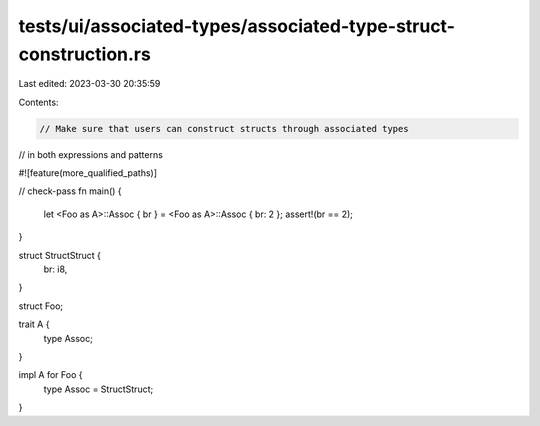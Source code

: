 tests/ui/associated-types/associated-type-struct-construction.rs
================================================================

Last edited: 2023-03-30 20:35:59

Contents:

.. code-block:: rs

    // Make sure that users can construct structs through associated types
// in both expressions and patterns

#![feature(more_qualified_paths)]

// check-pass
fn main() {
    let <Foo as A>::Assoc { br } = <Foo as A>::Assoc { br: 2 };
    assert!(br == 2);
}

struct StructStruct {
    br: i8,
}

struct Foo;

trait A {
    type Assoc;
}

impl A for Foo {
    type Assoc = StructStruct;
}



